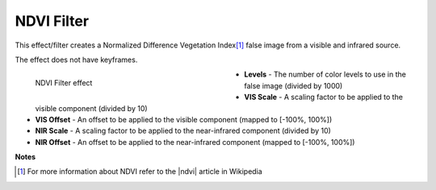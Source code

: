 .. meta::

   :description: Do your first steps with Kdenlive video editor, using ndvi filter effect
   :keywords: KDE, Kdenlive, video editor, help, learn, easy, effects, filter, video effects, stylize, ndvi filter

.. metadata-placeholder

   :authors: - Ttguy (https://userbase.kde.org/User:Ttguy)
             - Bernd Jordan (https://discuss.kde.org/u/berndmj)

   :license: Creative Commons License SA 4.0


.. |ndvi| raw:: html

   <a href="https://en.wikipedia.org/wiki/Normalized_Difference_Vegetation_Index" target="_blank">NDVI</a>


.. _effects-ndvi_filter:

NDVI Filter
===========

This effect/filter creates a Normalized Difference Vegetation Index\ [1]_ false image from a visible and infrared source.

The effect does not have keyframes.

.. figure:: /images/effects_and_compositions/kdenlive2304_effects-ndvi_filter.webp
   :width: 400px
   :figwidth: 400px
   :align: left
   :alt: kdenlive2304_effects-ndvi_filter

   NDVI Filter effect

* **Levels** - The number of color levels to use in the false image (divided by 1000)

* **VIS Scale** - A scaling factor to be applied to the visible component (divided by 10)

* **VIS Offset** - An offset to be applied to the visible component (mapped to [-100%, 100%])

* **NIR Scale** - A scaling factor to be applied to the near-infrared component (divided by 10)

* **NIR Offset** - An offset to be applied to the near-infrared component (mapped to [-100%, 100%])

.. rst-class:: clear-both


**Notes**

.. [1] For more information about NDVI refer to the |ndvi| article in Wikipedia
